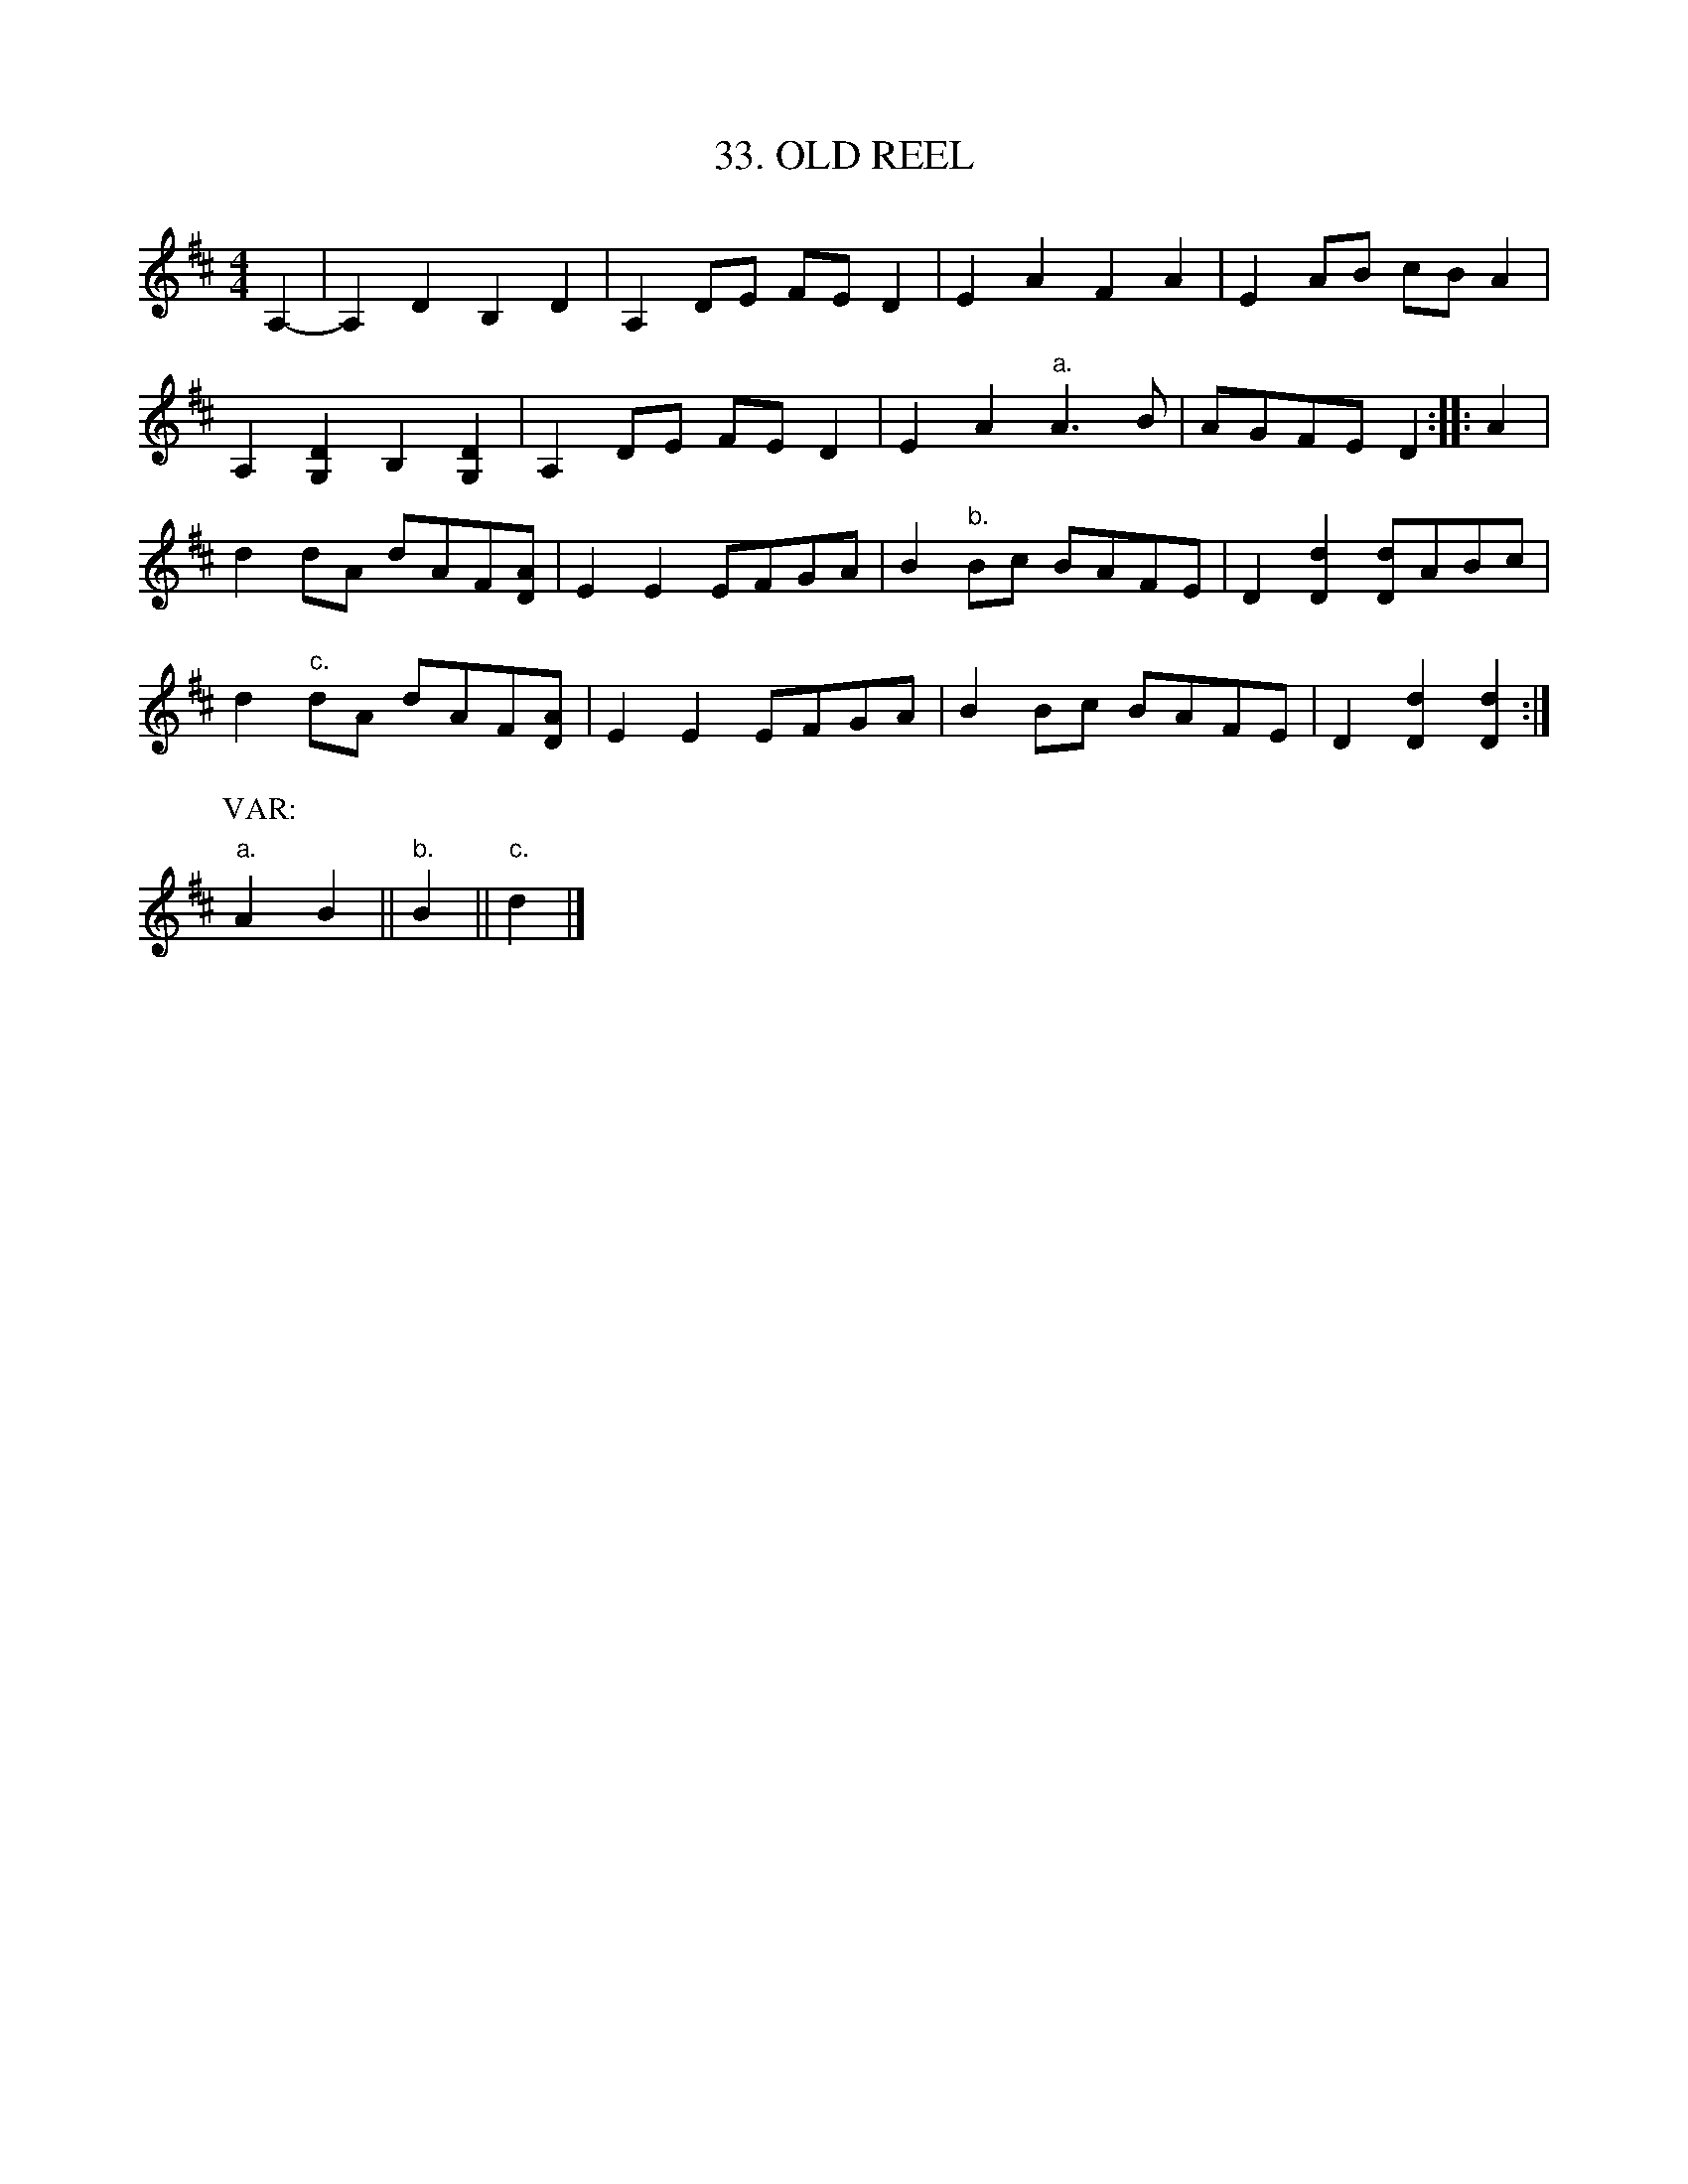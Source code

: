 X: 33
T: 33. OLD REEL
B: Sam Bayard, "Hill Country Tunes" 1944 #33
S: Played by Mrs Sarah Armstrong, (near) Derry, PA, Nov 13 1943.
N: The first part occurs as the second part of "Wake Up Susan" in other collection.
R: reel
M: 4/4
L: 1/8
Z: 2010 John Chambers <jc:trillian.mit.edu>
K: D
A,2- | A,2D2 B,2D2 | A,2DE FED2 | E2A2 F2A2 | E2AB cBA2 |
A,2[D2G,2]B,2[D2G,2] | A,2DE FED2 | E2A2 "a."A3B | AGFE D2 :: A2 |
d2dA dAF[AD] | E2E2 EFGA | B2"b."Bc BAFE | D2[d2D2] [dD]ABc |
d2"c."dA dAF[AD] | E2E2 EFGA | B2Bc BAFE | D2 [d2D2] [d2D2] :|
P: VAR:
"a."A2B2 || "b."B2 || "c."d2 |]
